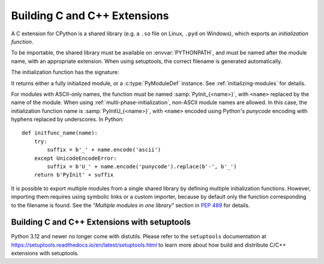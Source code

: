 .. highlight:: c

.. _building:

*****************************
Building C and C++ Extensions
*****************************

A C extension for CPython is a shared library (e.g. a ``.so`` file on Linux,
``.pyd`` on Windows), which exports an *initialization function*.

To be importable, the shared library must be available on :envvar:`PYTHONPATH`,
and must be named after the module name, with an appropriate extension.
When using setuptools, the correct filename is generated automatically.

The initialization function has the signature:

.. c:function:: PyObject* PyInit_modulename(void)

It returns either a fully initialized module, or a :c:type:`PyModuleDef`
instance. See :ref:`initializing-modules` for details.

.. highlight:: python

For modules with ASCII-only names, the function must be named
:samp:`PyInit_{<name>}`, with ``<name>`` replaced by the name of the module.
When using :ref:`multi-phase-initialization`, non-ASCII module names
are allowed. In this case, the initialization function name is
:samp:`PyInitU_{<name>}`, with ``<name>`` encoded using Python's
*punycode* encoding with hyphens replaced by underscores. In Python::

    def initfunc_name(name):
        try:
            suffix = b'_' + name.encode('ascii')
        except UnicodeEncodeError:
            suffix = b'U_' + name.encode('punycode').replace(b'-', b'_')
        return b'PyInit' + suffix

It is possible to export multiple modules from a single shared library by
defining multiple initialization functions. However, importing them requires
using symbolic links or a custom importer, because by default only the
function corresponding to the filename is found.
See the *"Multiple modules in one library"* section in :pep:`489` for details.


.. highlight:: c

.. _install-index:
.. _setuptools-index:

Building C and C++ Extensions with setuptools
=============================================

Python 3.12 and newer no longer come with distutils. Please refer to the
``setuptools`` documentation at
https://setuptools.readthedocs.io/en/latest/setuptools.html
to learn more about how build and distribute C/C++ extensions with setuptools.
